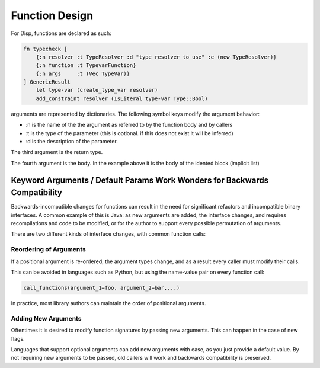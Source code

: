 Function Design
===============

For Disp, functions are declared as such:

.. code-block:: 

    fn typecheck [
        {:n resolver :t TypeResolver :d "type resolver to use" :e (new TypeResolver)}
        {:n function :t TypevarFunction}
        {:n args     :t (Vec TypeVar)}
    ] GenericResult 
        let type-var (create_type_var resolver)
        add_constraint resolver (IsLiteral type-var Type::Bool)

arguments are represented by dictionaries. The following symbol keys modify the argument behavior:

* :n is the name of the the argument as referred to by the function body and by callers 
* :t is the type of the parameter (this is optional. if this does not exist it will be inferred)
* :d is the description of the parameter.

The third argument is the return type.

The fourth argument is the body. In the example above it is the body of the idented block (implicit list)

Keyword Arguments / Default Params Work Wonders for Backwards Compatibility
---------------------------------------------------------------------------

Backwards-incompatible changes for functions can result in the need for significant 
refactors and incompatible binary interfaces. A common example of this is Java: as
new arguments are added, the interface changes, and requires recompilations and 
code to be modified, or for the author to support every possible permutation of arguments.

There are two different kinds of interface changes, with common function calls:

=======================
Reordering of Arguments
=======================

If a positional argument is re-ordered, the argument types change, and as a result
every caller must modify their calls.

This can be avoided in languages such as Python, but using the name-value pair on every function call:

.. code-block:: python

   call_functions(argument_1=foo, argument_2=bar,...)


In practice, most library authors can maintain the order of positional arguments.

====================
Adding New Arguments
====================

Oftentimes it is desired to modify function signatures by passing
new arguments. This can happen in the case of new flags.

Languages that support optional arguments can add new arguments with ease,
as you just provide a default value. By not requiring new arguments to
be passed, old callers will work and backwards compatibility is preserved.
